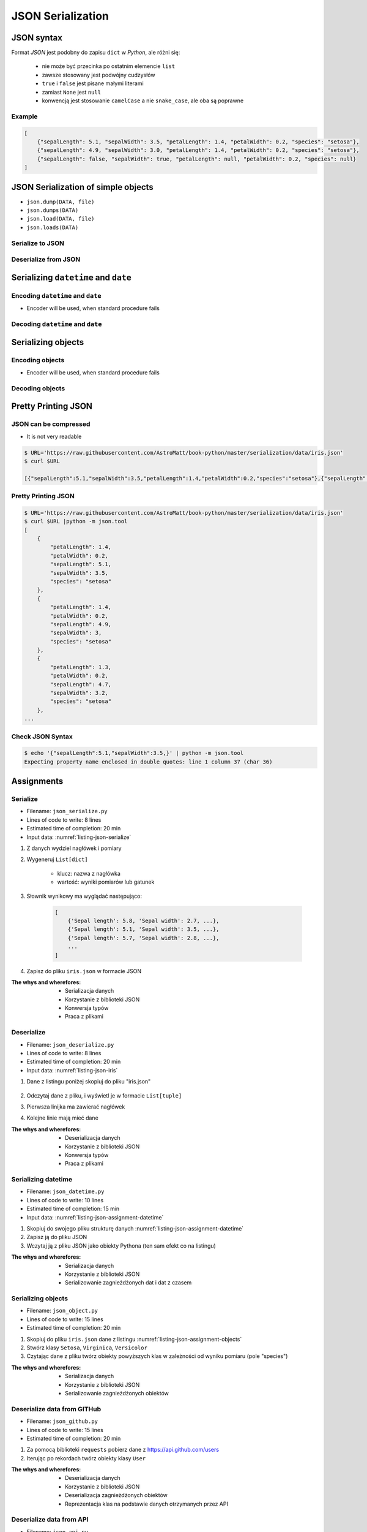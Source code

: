 ******************
JSON Serialization
******************


JSON syntax
===========
Format *JSON* jest podobny do zapisu ``dict`` w *Python*, ale różni się:

    * nie może być przecinka po ostatnim elemencie ``list``
    * zawsze stosowany jest podwójny cudzysłów
    * ``true`` i ``false`` jest pisane małymi literami
    * zamiast ``None`` jest ``null``
    * konwencją jest stosowanie ``camelCase`` a nie ``snake_case``, ale oba są poprawne

Example
-------
.. code-block:: json

    [
        {"sepalLength": 5.1, "sepalWidth": 3.5, "petalLength": 1.4, "petalWidth": 0.2, "species": "setosa"},
        {"sepalLength": 4.9, "sepalWidth": 3.0, "petalLength": 1.4, "petalWidth": 0.2, "species": "setosa"},
        {"sepalLength": false, "sepalWidth": true, "petalLength": null, "petalWidth": 0.2, "species": null}
    ]


JSON Serialization of simple objects
====================================
* ``json.dump(DATA, file)``
* ``json.dumps(DATA)``
* ``json.load(DATA, file)``
* ``json.loads(DATA)``

Serialize to JSON
-----------------
.. code-block:: python
    :caption: Serializing to JSON

    import json


    DATA = {
        'first_name': 'Jan',
        'last_name': 'Twardowski'
    }

    output = json.dumps(DATA)
    print(output)
    # '{"first_name": "Jan", "last_name": "Twardowski"}'


Deserialize from JSON
---------------------
.. code-block:: python
    :caption: Deserialize from JSON

    import json


    DATA = '{"first_name": "Jan", "last_name": "Twardowski"}'

    output = json.loads(DATA)
    print(output)
    # {
    #     'first_name': 'Jan',
    #     'last_name': 'Twardowski'
    # }


Serializing ``datetime`` and ``date``
=====================================

Encoding ``datetime`` and ``date``
----------------------------------
* Encoder will be used, when standard procedure fails

.. code-block:: python
    :caption: Exception during encoding datetime

    from datetime import datetime, date
    import json


    DATA = {
        'name': 'Pan Twardowski',
        'date': date(1961, 4, 12),
        'datetime': datetime(1969, 7, 21, 14, 56, 15),
    }

    output = json.dumps(DATA)
    # TypeError: Object of type date is not JSON serializable

.. code-block:: python
    :caption: Encoding ``datetime`` and ``date``

    from datetime import datetime, date
    import json


    DATA = {
        'name': 'Pan Twardowski',
        'date': date(1961, 4, 12),
        'datetime': datetime(1969, 7, 21, 14, 56, 15),
    }


    class JSONDatetimeEncoder(json.JSONEncoder):
        def default(self, value):

            if isinstance(value, datetime):
                return value.strftime('%Y-%m-%dT%H:%M:%S.%fZ')
            elif isinstance(value, date):
                return value.strftime('%Y-%m-%d')


    output = json.dumps(DATA, cls=JSONDatetimeEncoder)
    print(output)
    # '{"name": "Pan Twardowski", "date": "1961-04-12", "datetime": "1969-07-21T14:56:15.000Z"}'


Decoding ``datetime`` and ``date``
----------------------------------
.. code-block:: python
    :caption: Simple loading returns ``str`` not ``datetime`` or ``date``

    import json


    DATA = '{"name": "Pan Twardowski", "date": "1961-04-12", "datetime": "1969-07-21T14:56:15.000Z"}'

    output = json.loads(DATA)
    print(output)
    # {
    #     'name': 'Pan Twardowski',
    #     'date': '1961-04-12',
    #     'datetime': '1969-07-21T14:56:15.000Z',
    # }

.. code-block:: python
    :caption: Decoding ``datetime`` and ``date``

    from datetime import datetime, timezone
    import json


    DATA = '{"name": "Pan Twardowski", "date": "1961-04-12", "datetime": "1969-07-21T14:56:15.000Z"}'


    class JSONDatetimeDecoder(json.JSONDecoder):
        def __init__(self):
            super().__init__(object_hook=self.default)

        def default(self, obj):
            for key, value in obj.items():

                if key == 'datetime':
                    dt = datetime.strptime(value, '%Y-%m-%dT%H:%M:%S.%fZ')
                    obj['datetime'] = dt.replace(tzinfo=timezone.utc)

                elif key == 'date':
                    dt = datetime.strptime(value, '%Y-%m-%d')
                    obj['date'] = dt.replace(tzinfo=timezone.utc).date()

            return obj


    output = json.loads(DATA, cls=JSONDatetimeDecoder)
    print(output)
    # {
    #     'name': 'Pan Twardowski',
    #     'date': date(1961, 4, 12),
    #     'datetime': datetime(1969, 7, 21, 14, 56, 15, tzinfo=datetime.timezone.utc),
    # }


Serializing objects
===================

Encoding objects
----------------
* Encoder will be used, when standard procedure fails

.. code-block:: python
    :caption: Encoding objects to JSON

    import json


    class Address:
        def __init__(self, city, state):
            self.city = city
            self.state = state


    class Contact:
        def __init__(self, name, addresses=()):
            self.name = name
            self.addresses = addresses


    DATA = [
        Contact(name='Jan Twardowski', addresses=(
            Address(city='Houston', state='Texas'),
            Address(city='Kennedy Space Center', state='Florida'),
            Address(city='Pasadena', state='California'),
            Address(city='Palmdale', state='California'),
        )),
        Contact(name='Mark Watney'),
        Contact(name='José Jiménez', addresses=()),
    ]


    class JSONObjectEncoder(json.JSONEncoder):
        def default(self, obj):
            result = obj.__dict__
            result['__type__'] = obj.__class__.__name__
            return result


    output = json.dumps(DATA, cls=JSONObjectEncoder)

    print(output)
    # [
    #    {"__type__":"Contact", "name":"Jan Twardowski", "addresses":[
    #          {"__type__":"Address", "city":"Houston", "state":"Texas"},
    #          {"__type__":"Address", "city":"Kennedy Space Center", "state":"Florida"},
    #          {"__type__":"Address", "city":"Pasadena", "state":"California"},
    #          {"__type__":"Address", "city":"Palmdale", "state":"California"}]},
    #    {"__type__":"Contact", "name":"Mark Watney", "addresses":[]},
    #    {"__type__":"Contact", "name":"Jos\u00e9 Jim\u00e9nez", "addresses":[]}
    # ]

Decoding objects
----------------
.. code-block:: python
    :caption: Decoding objects from JSON

    import json
    import sys


    DATA = """
    [
        {"__type__":"Contact", "name":"Jan Twardowski", "addresses":[
             {"__type__":"Address", "city":"Houston", "state":"Texas"},
             {"__type__":"Address", "city":"Kennedy Space Center", "state":"Florida"},
             {"__type__":"Address", "city":"Pasadena", "state":"California"},
             {"__type__":"Address", "city":"Palmdale", "state":"California"}]},
       {"__type__":"Contact", "name":"Mark Watney", "addresses":[]},
       {"__type__":"Contact", "name":"Jos\u00e9 Jim\u00e9nez", "addresses":[]}
    ]
    """


    class Address:
        def __init__(self, city, state):
            self.city = city
            self.state = state


    class Contact:
        def __init__(self, name, addresses=()):
            self.name = name
            self.addresses = addresses


    class JSONObjectDecoder(json.JSONDecoder):
        def __init__(self):
            super().__init__(object_hook=self.default)

        def default(self, obj):
            type = obj.pop('__type__')
            cls = getattr(sys.modules[__name__], type)
            return cls(**obj)


    output = json.loads(DATA, cls=JSONObjectDecoder)
    print(output)
    # [
    #     Contact(name='Jan Twardowski', addresses=(
    #         Address(city='Houston', state='Texas'),
    #         Address(city='Kennedy Space Center', state='Florida'),
    #         Address(city='Pasadena', state='California'),
    #         Address(city='Palmdale', state='California'),
    #     )),
    #     Contact(name='Mark Watney'),
    #     Contact(name='José Jiménez', addresses=()),
    # ]


Pretty Printing JSON
====================

JSON can be compressed
----------------------
* It is not very readable

.. code-block:: console

    $ URL='https://raw.githubusercontent.com/AstroMatt/book-python/master/serialization/data/iris.json'
    $ curl $URL

    [{"sepalLength":5.1,"sepalWidth":3.5,"petalLength":1.4,"petalWidth":0.2,"species":"setosa"},{"sepalLength":4.9,"sepalWidth":3,"petalLength":1.4,"petalWidth":0.2,"species":"setosa"},{"sepalLength":4.7,"sepalWidth":3.2,"petalLength":1.3,"petalWidth":0.2,"species":"setosa"},{"sepalLength":4.6,"sepalWidth":3.1,"petalLength":1.5,"petalWidth":0.2,"species":"setosa"},{"sepalLength":5,"sepalWidth":3.6,"petalLength":1.4,"petalWidth":0.2,"species":"setosa"},{"sepalLength":5.4,"sepalWidth":3.9,"petalLength":1.7,"petalWidth":0.4,"species":"setosa"},{"sepalLength":4.6,"sepalWidth":3.4,"petalLength":1.4,"petalWidth":0.3,"species":"setosa"},{"sepalLength":5,"sepalWidth":3.4,"petalLength":1.5,"petalWidth":0.2,"species":"setosa"},{"sepalLength":4.4,"sepalWidth":2.9,"petalLength":1.4,"petalWidth":0.2,"species":"setosa"},{"sepalLength":4.9,"sepalWidth":3.1,"petalLength":1.5,"petalWidth":0.1,"species":"setosa"},{"sepalLength":7,"sepalWidth":3.2,"petalLength":4.7,"petalWidth":1.4,"species":"versicolor"},{"sepalLength":6.4,"sepalWidth":3.2,"petalLength":4.5,"petalWidth":1.5,"species":"versicolor"},{"sepalLength":6.9,"sepalWidth":3.1,"petalLength":4.9,"petalWidth":1.5,"species":"versicolor"},{"sepalLength":5.5,"sepalWidth":2.3,"petalLength":4,"petalWidth":1.3,"species":"versicolor"},{"sepalLength":6.5,"sepalWidth":2.8,"petalLength":4.6,"petalWidth":1.5,"species":"versicolor"},{"sepalLength":5.7,"sepalWidth":2.8,"petalLength":4.5,"petalWidth":1.3,"species":"versicolor"},{"sepalLength":6.3,"sepalWidth":3.3,"petalLength":4.7,"petalWidth":1.6,"species":"versicolor"},{"sepalLength":4.9,"sepalWidth":2.4,"petalLength":3.3,"petalWidth":1,"species":"versicolor"},{"sepalLength":6.6,"sepalWidth":2.9,"petalLength":4.6,"petalWidth":1.3,"species":"versicolor"},{"sepalLength":5.2,"sepalWidth":2.7,"petalLength":3.9,"petalWidth":1.4,"species":"versicolor"},{"sepalLength":6.3,"sepalWidth":3.3,"petalLength":6,"petalWidth":2.5,"species":"virginica"},{"sepalLength":5.8,"sepalWidth":2.7,"petalLength":5.1,"petalWidth":1.9,"species":"virginica"},{"sepalLength":7.1,"sepalWidth":3,"petalLength":5.9,"petalWidth":2.1,"species":"virginica"},{"sepalLength":6.3,"sepalWidth":2.9,"petalLength":5.6,"petalWidth":1.8,"species":"virginica"},{"sepalLength":6.5,"sepalWidth":3,"petalLength":5.8,"petalWidth":2.2,"species":"virginica"},{"sepalLength":7.6,"sepalWidth":3,"petalLength":6.6,"petalWidth":2.1,"species":"virginica"},{"sepalLength":4.9,"sepalWidth":2.5,"petalLength":4.5,"petalWidth":1.7,"species":"virginica"},{"sepalLength":7.3,"sepalWidth":2.9,"petalLength":6.3,"petalWidth":1.8,"species":"virginica"},{"sepalLength":6.7,"sepalWidth":2.5,"petalLength":5.8,"petalWidth":1.8,"species":"virginica"},{"sepalLength":7.2,"sepalWidth":3.6,"petalLength":6.1,"petalWidth":2.5,"species":"virginica"}]

Pretty Printing JSON
--------------------
.. code-block:: console

    $ URL='https://raw.githubusercontent.com/AstroMatt/book-python/master/serialization/data/iris.json'
    $ curl $URL |python -m json.tool
    [
        {
            "petalLength": 1.4,
            "petalWidth": 0.2,
            "sepalLength": 5.1,
            "sepalWidth": 3.5,
            "species": "setosa"
        },
        {
            "petalLength": 1.4,
            "petalWidth": 0.2,
            "sepalLength": 4.9,
            "sepalWidth": 3,
            "species": "setosa"
        },
        {
            "petalLength": 1.3,
            "petalWidth": 0.2,
            "sepalLength": 4.7,
            "sepalWidth": 3.2,
            "species": "setosa"
        },
    ...

Check JSON Syntax
-----------------
.. code-block:: console

    $ echo '{"sepalLength":5.1,"sepalWidth":3.5,}' | python -m json.tool
    Expecting property name enclosed in double quotes: line 1 column 37 (char 36)


Assignments
===========

Serialize
---------
* Filename: ``json_serialize.py``
* Lines of code to write: 8 lines
* Estimated time of completion: 20 min
* Input data: :numref:`listing-json-serialize`

.. code-block:: python
    :name: listing-json-serialize
    :caption: Iris Serialize

    DATA = [
        ('Sepal length', 'Sepal width', 'Petal length', 'Petal width', 'Species'),
        (5.8, 2.7, 5.1, 1.9, 'virginica'),
        (5.1, 3.5, 1.4, 0.2, 'setosa'),
        (5.7, 2.8, 4.1, 1.3, 'versicolor'),
        (6.3, 2.9, 5.6, 1.8, 'virginica'),
        (6.4, 3.2, 4.5, 1.5, 'versicolor'),
        (4.7, 3.2, 1.3, 0.2, 'setosa'),
        (7.0, 3.2, 4.7, 1.4, 'versicolor'),
        (7.6, 3.0, 6.6, 2.1, 'virginica'),
        (4.9, 3.0, 1.4, 0.2, 'setosa'),
        (4.9, 2.5, 4.5, 1.7, 'virginica'),
        (7.1, 3.0, 5.9, 2.1, 'virginica'),
        (4.6, 3.4, 1.4, 0.3, 'setosa'),
        (5.4, 3.9, 1.7, 0.4, 'setosa'),
        (5.7, 2.8, 4.5, 1.3, 'versicolor'),
        (5.0, 3.6, 1.4, 0.3, 'setosa'),
        (5.5, 2.3, 4.0, 1.3, 'versicolor'),
        (6.5, 3.0, 5.8, 2.2, 'virginica'),
        (6.5, 2.8, 4.6, 1.5, 'versicolor'),
        (6.3, 3.3, 6.0, 2.5, 'virginica'),
        (6.9, 3.1, 4.9, 1.5, 'versicolor'),
        (4.6, 3.1, 1.5, 0.2, 'setosa'),
    ]

#. Z danych wydziel nagłówek i pomiary
#. Wygeneruj ``List[dict]``

    - klucz: nazwa z nagłówka
    - wartość: wyniki pomiarów lub gatunek

#. Słownik wynikowy ma wyglądać następująco:

    .. code-block:: python

        [
            {'Sepal length': 5.8, 'Sepal width': 2.7, ...},
            {'Sepal length': 5.1, 'Sepal width': 3.5, ...},
            {'Sepal length': 5.7, 'Sepal width': 2.8, ...},
            ...
        ]

#. Zapisz do pliku ``iris.json`` w formacie JSON

:The whys and wherefores:
    * Serializacja danych
    * Korzystanie z biblioteki JSON
    * Konwersja typów
    * Praca z plikami

Deserialize
-----------
* Filename: ``json_deserialize.py``
* Lines of code to write: 8 lines
* Estimated time of completion: 20 min
* Input data: :numref:`listing-json-iris`

#. Dane z listingu poniżej skopiuj do pliku "iris.json"

    .. literalinclude:: data/iris.json
        :name: listing-json-iris
        :language: python
        :caption: Iris dataset in JSON

#. Odczytaj dane z pliku, i wyświetl je w formacie ``List[tuple]``
#. Pierwsza linijka ma zawierać nagłówek
#. Kolejne linie mają mieć dane

:The whys and wherefores:
    * Deserializacja danych
    * Korzystanie z biblioteki JSON
    * Konwersja typów
    * Praca z plikami

Serializing datetime
--------------------
* Filename: ``json_datetime.py``
* Lines of code to write: 10 lines
* Estimated time of completion: 15 min
* Input data: :numref:`listing-json-assignment-datetime`

.. code-block:: python
    :name: listing-json-assignment-datetime
    :caption: Sample Python data JSON

    from datetime import datetime, date


    DATA = {
        "astronaut": {
            "date": date(1961, 4, 12),
            "person": "jose.jimenez@nasa.gov"
        },
        "flight": [
            {"datetime": datetime(1969, 7, 21, 14, 56, 15), "action": "landing"}
        ]
    }

#. Skopiuj do swojego pliku strukturę danych :numref:`listing-json-assignment-datetime`
#. Zapisz ją do pliku JSON
#. Wczytaj ją z pliku JSON jako obiekty Pythona (ten sam efekt co na listingu)

:The whys and wherefores:
    * Serializacja danych
    * Korzystanie z biblioteki JSON
    * Serializowanie zagnieżdżonych dat i dat z czasem

Serializing objects
-------------------
* Filename: ``json_object.py``
* Lines of code to write: 15 lines
* Estimated time of completion: 20 min

.. code-block:: python
    :name: listing-json-assignment-objects
    :caption: Sample Python data JSON

    DATA = [
      {"sepalLength": 5.0, "sepalWidth": 3.6, "petalLength": 1.4, "petalWidth": 0.2, "species": "setosa"},
      {"sepalLength": 4.9, "sepalWidth": 3.1, "petalLength": 1.5, "petalWidth": 0.1, "species": "setosa"},
      {"sepalLength": 4.9, "sepalWidth": 3.0, "petalLength": 1.4, "petalWidth": 0.2, "species": "setosa"},
      {"sepalLength": 7.0, "sepalWidth": 3.2, "petalLength": 4.7, "petalWidth": 1.4, "species": "versicolor"},
      {"sepalLength": 4.6, "sepalWidth": 3.1, "petalLength": 1.5, "petalWidth": 0.2, "species": "setosa"},
      {"sepalLength": 6.5, "sepalWidth": 3.0, "petalLength": 5.8, "petalWidth": 2.2, "species": "virginica"},
      {"sepalLength": 7.1, "sepalWidth": 3.0, "petalLength": 5.9, "petalWidth": 2.1, "species": "virginica"},
      {"sepalLength": 6.7, "sepalWidth": 2.5, "petalLength": 5.8, "petalWidth": 1.8, "species": "virginica"},
      {"sepalLength": 5.2, "sepalWidth": 2.7, "petalLength": 3.9, "petalWidth": 1.4, "species": "versicolor"},
      {"sepalLength": 5.0, "sepalWidth": 3.4, "petalLength": 1.5, "petalWidth": 0.2, "species": "setosa"},
      {"sepalLength": 4.9, "sepalWidth": 2.4, "petalLength": 3.3, "petalWidth": 1.0, "species": "versicolor"},
      {"sepalLength": 6.5, "sepalWidth": 2.8, "petalLength": 4.6, "petalWidth": 1.5, "species": "versicolor"},
      {"sepalLength": 5.4, "sepalWidth": 3.9, "petalLength": 1.7, "petalWidth": 0.4, "species": "setosa"},
      {"sepalLength": 6.3, "sepalWidth": 3.3, "petalLength": 4.7, "petalWidth": 1.6, "species": "versicolor"},
      {"sepalLength": 6.4, "sepalWidth": 3.2, "petalLength": 4.5, "petalWidth": 1.5, "species": "versicolor"},
      {"sepalLength": 6.6, "sepalWidth": 2.9, "petalLength": 4.6, "petalWidth": 1.3, "species": "versicolor"},
      {"sepalLength": 5.8, "sepalWidth": 2.7, "petalLength": 5.1, "petalWidth": 1.9, "species": "virginica"},
      {"sepalLength": 6.3, "sepalWidth": 2.9, "petalLength": 5.6, "petalWidth": 1.8, "species": "virginica"},
      {"sepalLength": 7.6, "sepalWidth": 3.0, "petalLength": 6.6, "petalWidth": 2.1, "species": "virginica"},
      {"sepalLength": 5.1, "sepalWidth": 3.5, "petalLength": 1.4, "petalWidth": 0.2, "species": "setosa"},
      {"sepalLength": 7.3, "sepalWidth": 2.9, "petalLength": 6.3, "petalWidth": 1.8, "species": "virginica"},
      {"sepalLength": 4.7, "sepalWidth": 3.2, "petalLength": 1.3, "petalWidth": 0.2, "species": "setosa"},
      {"sepalLength": 6.9, "sepalWidth": 3.1, "petalLength": 4.9, "petalWidth": 1.5, "species": "versicolor"},
      {"sepalLength": 7.2, "sepalWidth": 3.6, "petalLength": 6.1, "petalWidth": 2.5, "species": "virginica"},
      {"sepalLength": 4.4, "sepalWidth": 2.9, "petalLength": 1.4, "petalWidth": 0.2, "species": "setosa"},
      {"sepalLength": 5.5, "sepalWidth": 2.3, "petalLength": 4.0, "petalWidth": 1.3, "species": "versicolor"},
      {"sepalLength": 4.6, "sepalWidth": 3.4, "petalLength": 1.4, "petalWidth": 0.3, "species": "setosa"},
      {"sepalLength": 6.3, "sepalWidth": 3.3, "petalLength": 6.0, "petalWidth": 2.5, "species": "virginica"},
      {"sepalLength": 4.9, "sepalWidth": 2.5, "petalLength": 4.5, "petalWidth": 1.7, "species": "virginica"},
      {"sepalLength": 5.7, "sepalWidth": 2.8, "petalLength": 4.5, "petalWidth": 1.3, "species": "versicolor"}
    ]

#. Skopiuj do pliku ``iris.json`` dane z listingu :numref:`listing-json-assignment-objects`
#. Stwórz klasy ``Setosa``, ``Virginica``, ``Versicolor``
#. Czytając dane z pliku twórz obiekty powyższych klas w zależności od wyniku pomiaru (pole "species")

:The whys and wherefores:
    * Serializacja danych
    * Korzystanie z biblioteki JSON
    * Serializowanie zagnieżdżonych obiektów

Deserialize data from GITHub
----------------------------
* Filename: ``json_github.py``
* Lines of code to write: 15 lines
* Estimated time of completion: 20 min

#. Za pomocą biblioteki ``requests`` pobierz dane z https://api.github.com/users
#. Iterując po rekordach twórz obiekty klasy ``User``

:The whys and wherefores:
    * Deserializacja danych
    * Korzystanie z biblioteki JSON
    * Deserializacja zagnieżdżonych obiektów
    * Reprezentacja klas na podstawie danych otrzymanych przez API

Deserialize data from API
-------------------------
* Filename: ``json_api.py``
* Lines of code to write: 30 lines
* Estimated time of completion: 30 min

#. Po API dostajesz JSONa tak jak na listingu poniżej
#. Iterując po rekordach twórz obiekty klasy ``Astronaut``
#. Sparsuj ``user_permissions`` i przedstaw je za pomocą listy klas
#. Nazwa klasy to klucz w słowniku
#. Są zawsze cztery pola: ``"add", "modify", "view", "delete"``
#. Jeżeli jakieś pole jest wymienione, to ma wartość ``True``, jeżeli nie to ``False``

:The whys and wherefores:
    * Deserializacja danych
    * Korzystanie z biblioteki JSON
    * Deserializacja zagnieżdżonych obiektów
    * Reprezentacja klas na podstawie danych otrzymanych przez API

.. code-block:: text

    [{"model":"authorization.user","pk":1,"fields":{"password":"pbkdf2_sha256$120000$gvEBNiCeTrYa0$5C+NiCeTrYsha1PHogqvXNiCeTrY0CRSLYYAA90=","last_login":"1970-01-01T00:00:00.000Z","is_superuser":false,"username":"commander","first_name":"Иван","last_name":"Иванович","email":"","is_staff":true,"is_active":true,"date_joined":"1970-01-01T00:00:00.000Z","groups":[1],"user_permissions":[{"eclss":["add","modify","view"]},{"communication":["add","modify","view"]},{"medical":["add","modify","view"]},{"science":["add","modify","view"]}]}},{"model":"authorization.user","pk":2,"fields":{"password":"pbkdf2_sha256$120000$eUNiCeTrYHoh$X32NiCeTrYZOWFdBcVT1l3NiCeTrY4WJVhr+cKg=","last_login":null,"is_superuser":false,"username":"executive-officer","first_name":"José","last_name":"Jiménez","email":"","is_staff":true,"is_active":true,"date_joined":"1970-01-01T00:00:00.000Z","groups":[1],"user_permissions":[{"eclss":["add","modify","view"]},{"communication":["add","modify","view"]},{"medical":["add","modify","view"]},{"science":["add","modify","view"]}]}},{"model":"authorization.user","pk":3,"fields":{"password":"pbkdf2_sha256$120000$3G0RNiCeTrYlaV1$mVb62WNiCeTrYQ9aYzTsSh74NiCeTrY2+c9/M=","last_login":"1970-01-01T00:00:00.000Z","is_superuser":false,"username":"crew-medical-officer","first_name":"Melissa","last_name":"Lewis","email":"","is_staff":true,"is_active":true,"date_joined":"1970-01-01T00:00:00.000Z","groups":[1],"user_permissions":[{"communication":["add","view"]},{"medical":["add","modify","view"]},{"science":["add","modify","view"]}]}},{"model":"authorization.user","pk":4,"fields":{"password":"pbkdf2_sha256$120000$QmSNiCeTrYBv$Nt1jhVyacNiCeTrYSuKzJ//WdyjlNiCeTrYYZ3sB1r0g=","last_login":null,"is_superuser":false,"username":"science-data-officer","first_name":"Mark","last_name":"Watney","email":"","is_staff":true,"is_active":true,"date_joined":"1970-01-01T00:00:00.000Z","groups":[1],"user_permissions":[{"communication":["add","view"]},{"science":["add","modify","view"]}]}},{"model":"authorization.user","pk":5,"fields":{"password":"pbkdf2_sha256$120000$bxS4dNiCeTrY1n$Y8NiCeTrYRMa5bNJhTFjNiCeTrYp5swZni2RQbs=","last_login":null,"is_superuser":false,"username":"communication-officer","first_name":"Jan","last_name":"Twardowski","email":"","is_staff":true,"is_active":true,"date_joined":"1970-01-01T00:00:00.000Z","groups":[1],"user_permissions":[{"communication":["add","modify","view"]},{"science":["add","modify","view"]}]}},{"model":"authorization.user","pk":6,"fields":{"password":"pbkdf2_sha256$120000$aXNiCeTrY$UfCJrBh/qhXohNiCeTrYH8nsdANiCeTrYnShs9M/c=","last_login":null,"is_superuser":false,"username":"eclss-officer","first_name":"Harry","last_name":"Stamper","email":"","is_staff":true,"is_active":true,"date_joined":"1970-01-01T00:00:00.000Z","groups":[1],"user_permissions":[{"communication":["add","view"]},{"eclss":["add","modify","view"]},{"science":["add","modify","view"]}]}}]

